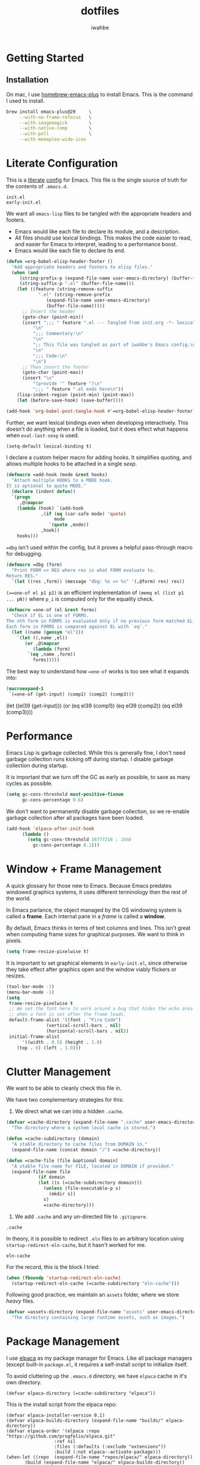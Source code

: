 #+TITLE: dotfiles
#+AUTHOR: iwahbe
#+PROPERTY: header-args :tangle init.el :noweb no-export

* Getting Started

** Installation

On mac, I use [[https://github.com/d12frosted/homebrew-emacs-plus][homebrew-emacs-plus]] to install Emacs. This is the command I used to install.

#+BEGIN_SRC sh :tangle no
brew install emacs-plus@29     \
     --with-no-frame-refocus   \
     --with-imagemagick        \
     --with-native-comp        \
     --with-poll               \
     --with-memeplex-wide-icon
#+END_SRC

* Literate Configuration

This is a [[http://www.literateprogramming.com][literate]] [[help:user-emacs-directory][config]] for Emacs. This file is the single source of truth for the contents of =.emacs.d=.

#+BEGIN_SRC .gitignore :tangle .gitignore
init.el
early-init.el
#+END_SRC

We want all =emacs-lisp= files to be tangled with the appropriate headers and footers.

- Emacs would like each file to declare its module, and a description.
- All files should use lexical bindings. This makes the code easier to read, and easier for Emacs to interpret, leading to a performance boost.
- Emacs would like each file to declare its end.

#+BEGIN_SRC emacs-lisp
(defun =org-babel-elisp-header-footer ()
  "Add appropriate headers and footers to elisp files."
  (when (and
	 (string-prefix-p (expand-file-name user-emacs-directory) (buffer-file-name))
	 (string-suffix-p ".el" (buffer-file-name)))
    (let ((feature (string-remove-suffix
		    ".el" (string-remove-prefix
			   (expand-file-name user-emacs-directory)
			   (buffer-file-name)))))
      ;; Insert the header
      (goto-char (point-min))
      (insert ";;; " feature ".el --- Tangled from init.org -*- lexical-binding: t; -*-\n"
	      "\n"
	      ";;; Commentary:\n"
	      "\n"
	      ";; This file was tangled as part of iwahbe's Emacs config.\n"
	      "\n"
	      ";;; Code:\n"
	      "\n")
      ;; Then insert the footer
      (goto-char (point-max))
      (insert "\n"
	      "(provide '" feature ")\n"
	      ";;; " feature ".el ends here\n"))
    (lisp-indent-region (point-min) (point-max))
    (let (before-save-hook) (save-buffer))))

(add-hook 'org-babel-post-tangle-hook #'=org-babel-elisp-header-footer)
#+END_SRC

Further, we want lexical bindings even when developing interactively. This doesn't do anything when a file is loaded, but it does effect what happens when =eval-last-sexp= is used.

#+BEGIN_SRC emacs-lisp
(setq-default lexical-binding t)
#+END_SRC

I declare a custom helper macro for adding hooks. It simplifies quoting, and allows multiple hooks to be attached in a single /sexp/.

#+BEGIN_SRC emacs-lisp
(defmacro =add-hook (mode &rest hooks)
  "Attach multiple HOOKS to a MODE hook.
It is optional to quote MODE."
  (declare (indent defun))
  `(progn
     ,@(mapcar
	(lambda (hook) `(add-hook
			 ,(if (eq (car-safe mode) 'quote)
			      mode
			    `(quote ,mode))
			 ,hook))
	hooks)))
#+END_SRC

==dbg= isn't used within the config, but it proves a helpful pass-through macro for debugging.

#+BEGIN_SRC emacs-lisp
(defmacro =dbg (form)
  "Print FORM => RES where res is what FORM evaluate to.
Return RES."
  `(let ((res ,form)) (message "dbg: %s => %s" '(,@form) res) res))
#+END_SRC


=(==one-of el p1 p2)= is an efficient implementation of =(memq el (list p1 ... pN))= where =p_i= is computed only for the equality check.

#+BEGIN_SRC emacs-lisp
(defmacro =one-of (el &rest forms)
  "Check if EL is one of FORMS.
The nth form in FORMS is evaluated only if no previous form matched EL.
Each form in FORMS is compared against EL with `eq'."
  (let ((name (gensym "el")))
    `(let ((,name ,el))
       (or ,@(mapcar
	      (lambda (form)
		`(eq ,name ,form))
	      forms)))))
#+END_SRC

The best way to understand how ==one-of= works is too see what it expands into:

#+BEGIN_SRC emacs-lisp :tangle no :results pp :wrap example emacs-lisp
(macroexpand-1
 `(=one-of (get-input) (comp1) (comp2) (comp3)))
#+END_SRC

#+RESULTS:
#+begin_example emacs-lisp
(let
    ((el39
      (get-input)))
  (or
   (eq el39
       (comp1))
   (eq el39
       (comp2))
   (eq el39
       (comp3))))
#+end_example

* Performance

Emacs Lisp is garbage collected. While this is generally fine, I don't need garbage collection runs kicking off during startup. I disable garbage collection during startup.

It is important that we turn off the GC as early as possible, to save as many cycles as possible.

#+BEGIN_SRC emacs-lisp :tangle early-init.el
(setq gc-cons-threshold most-positive-fixnum
      gc-cons-percentage 0.6)
#+END_SRC

We don't want to permanently disable garbage collection, so we re-enable garbage collection after all packages have been loaded.

#+BEGIN_SRC emacs-lisp
(add-hook 'elpaca-after-init-hook
	  (lambda ()
	    (setq gc-cons-threshold 16777216 ; 16mb
		  gc-cons-percentage 0.1)))
#+END_SRC

* Window + Frame Management

A quick glossary for those new to Emacs. Because Emacs predates windowed graphics systems, it uses different terminology then the rest of the world.

In Emacs parlance, the object managed by the OS windowing system is called a *frame*. Each internal pane in a /frame/ is called a *window*.

By default, Emacs thinks in terms of text columns and lines. This isn't great when computing frame sizes for graphical purposes. We want to think in pixels.

#+BEGIN_SRC emacs-lisp :tangle early-init.el
(setq frame-resize-pixelwise t)
#+END_SRC

It is important to set graphical elements in =early-init.el=, since otherwise they take effect after graphics open and the window viably flickers or resizes.

#+BEGIN_SRC emacs-lisp :tangle early-init.el
(tool-bar-mode -1)
(menu-bar-mode -1)
(setq
 frame-resize-pixelwise t
 ;; We set the font here to work around a bug that hides the echo area
 ;; when a font is set after the frame loads.
 default-frame-alist '((font . "Fira Code")
		       (vertical-scroll-bars . nil)
		       (horizontal-scroll-bars . nil))
 initial-frame-alist
      '((width . 0.5) (height . 1.0)
	(top . 0) (left . 1.0)))
#+END_SRC

* Clutter Management

We want to be able to cleanly check this file in.

We have two complementary strategies for this:

1. We direct what we can into a hidden =.cache=.

#+BEGIN_SRC emacs-lisp
(defvar =cache-directory (expand-file-name ".cache" user-emacs-directory)
  "The directory where a system local cache is stored.")

(defun =cache-subdirectory (domain)
  "A stable directory to cache files from DOMAIN in."
  (expand-file-name (concat domain "/") =cache-directory))

(defun =cache-file (file &optional domain)
  "A stable file name for FILE, located in DOMAIN if provided."
  (expand-file-name file
		    (if domain
			(let ((s (=cache-subdirectory domain)))
			  (unless (file-executable-p s)
			    (mkdir s))
			  s)
		      =cache-directory)))
#+END_SRC

2. We add =.cache= and any un-directed file to =.gitignore=.

#+BEGIN_SRC .gitignore :tangle .gitignore
.cache
#+END_SRC

In theory, it is possible to redirect =.eln= files to an arbitrary location using =startup-redirect-eln-cache=, but it hasn't worked for me.

#+BEGIN_SRC .gitignore  :tangle .gitignore
eln-cache
#+END_SRC

For the record, this is the block I tried:

#+BEGIN_SRC emacs-lisp :file early-init.el :tangle no
(when (fboundp 'startup-redirect-eln-cache)
  (startup-redirect-eln-cache (=cache-subdirectory "eln-cache")))
#+END_SRC

Following good practice, we maintain an =assets= folder, where we store /heavy/ files.

#+BEGIN_SRC emacs-lisp
(defvar =assets-directory (expand-file-name "assets" user-emacs-directory)
  "The directory containing large runtime assets, such as images.")
#+END_SRC

* Package Management

I use [[https://github.com/progfolio/elpaca][elpaca]] as my package manager for Emacs. Like all package managers (except built-in =package.el=, it requires a self-install script to initialize itself.

To avoid cluttering up the =.emacs.d= directory, we have =elpaca= cache in it's own directory.

#+BEGIN_SRC elisp
(defvar elpaca-directory (=cache-subdirectory "elpaca"))
  #+END_SRC

  This is the install script from the elpaca repo:

  #+BEGIN_SRC  elisp
(defvar elpaca-installer-version 0.1)
(defvar elpaca-builds-directory (expand-file-name "builds/" elpaca-directory))
(defvar elpaca-order '(elpaca :repo "https://github.com/progfolio/elpaca.git"
			      :ref nil
			      :files (:defaults (:exclude "extensions"))
			      :build (:not elpaca--activate-package)))
(when-let ((repo  (expand-file-name "repos/elpaca/" elpaca-directory))
	   (build (expand-file-name "elpaca/" elpaca-builds-directory))
	   (order (cdr elpaca-order))
	   ((add-to-list 'load-path (if (file-exists-p build) build repo)))
	   ((not (file-exists-p repo))))
  (condition-case-unless-debug err
      (if-let ((buffer (pop-to-buffer-same-window "*elpaca-installer*"))
	       ((zerop (call-process "git" nil buffer t "clone"
				     (plist-get order :repo) repo)))
	       (default-directory repo)
	       ((zerop (call-process "git" nil buffer t "checkout"
				     (or (plist-get order :ref) "--"))))
	       (emacs (concat invocation-directory invocation-name))
	       ((zerop (call-process emacs nil buffer nil "-Q" "-L" "." "--batch"
				     "--eval" "(byte-recompile-directory \".\" 0 'force)"))))
	  (progn (require 'elpaca)
		 (elpaca-generate-autoloads "elpaca" repo)
		 (kill-buffer buffer))
	(error "%s" (with-current-buffer buffer (buffer-string))))
    ((error) (warn "%s" err) (delete-directory repo 'recursive))))
(require 'elpaca-autoloads)
(add-hook 'after-init-hook #'elpaca-process-queues)
(elpaca `(,@elpaca-order))
#+END_SRC

Worth noting: =elpaca= runs asynchronously, and kicks off after =after-init-hook=.

We need to disable =package.el=, Emacs's default package manager. Since =package.el= sets up existing packages before =init.el= runs, we need to do this in =early-init.el=:

#+BEGIN_SRC emacs-lisp :tangle early-init.el
(setq package-enable-at-startup nil)
#+END_SRC

* Splash Screen

Half of customizing Emacs is making the splash screen look fancy.

We redefine =display-startup-echo-area-message=, since there is no built in way to disable it. To make sure I am cognizant of start-up time, I have this set to display the load time of Emacs.

#+BEGIN_SRC emacs-lisp
(defun display-startup-echo-area-message ()
  "Override the default help message by redefining the called function."
  (message "Loaded %s packages in %f seconds"
	   (length (elpaca--queued))
	   (float-time
	    (time-subtract
	     elpaca-after-init-time
	     before-init-time))))
#+END_SRC

I like the simplicity of a random Emacs-related image on screen. I'm not willing to give up on supporting text only situations (such as in the terminal). To that end, there is a fall-back option to display only text.

#+BEGIN_SRC emacs-lisp
(defun =splash-buffer (&optional window)
  "The splash screen.
It is assumed that the splash screen will occupy the whole frame
when it is created.
WINDOW is passed via `window-size-change-functions'.  It is ignored."
  (ignore window)
  (if (not (=one-of (current-buffer)
	    (get-buffer "*scratch*")
	    (get-buffer "*Splash Screen*")))
      ;; If the current buffer is not *scratch*, then Emacs was opened
      ;; onto a file, so we should just display that file.
      (current-buffer)
    (with-current-buffer (get-buffer-create "*Splash Screen*")
      (read-only-mode)
      (make-local-variable 'window-size-change-functions)
      (add-to-list 'window-size-change-functions #'=splash-buffer)
      (let ((inhibit-read-only t))
	(unless (eq (buffer-size) 0)
	  (erase-buffer))
	(if (and (display-graphic-p) (featurep 'image))
	    (=splash-buffer--graphic)
	  (=splash-buffer--text))
	(setq cursor-type nil)
	(goto-char (point-min))
	(setq mode-line-format nil)
	(current-buffer)))))
#+END_SRC

Emacs uses =initial-buffer-choice= to determine what buffer it should start in.

#+BEGIN_SRC emacs-lisp
(setq initial-buffer-choice #'=splash-buffer)
#+END_SRC

** Graphics

Here we want to insert a random image from our list of graphic banner images. Graphic banner images are stored in the =assets= folder. We define our list of images.

#+BEGIN_SRC emacs-lisp
(defvar =emacs-graphic-banners
  (mapcar (lambda (x) (expand-file-name x =assets-directory))
	  '("gnu-head.svg"
	    "emacs-icon.svg"))
  "A list of graphical banners to open Emacs with.
Each element is expected to be the path to a SVG file.")

(defvar =emacs-graphic-banner
  (nth (random (length =emacs-graphic-banners))
       =emacs-graphic-banners)
  "The randomly chosen graphic banner to use for this session.
This is calculated once, so it doesn't change during redisplay.")
#+END_SRC

We then define what a graphic splash buffer will be: A centered image 1/3 down the frame.

#+BEGIN_SRC emacs-lisp
(defun =splash-buffer--graphic ()
  "Display the splash screen with graphics."
  (let* ((img
	  (create-image
	   =emacs-graphic-banner
	   nil nil :width (* (/ (frame-pixel-width) 3) 2)))
	 (img-size (image-size img))
	 (img-width (round (car img-size)))
	 (img-height (round (cdr img-size))))
    ;; We want to center the image around 1/3 down the
    ;; screen. Since the image insert holds the top of the
    ;; image, we need to adjust the insert point by adding
    ;; newlines.
    (insert (make-string (max (- (/ (frame-height) 3) (/ img-height 2)) 0) ?\n))
    ;; Likewise, we want to insert the image in the center of
    ;; the screen but the image inserts from the left. We pad
    ;; our insert point with spaces.
    (insert (make-string (max (- (/ (frame-width) 2) (/ img-width 2)) 0) ? ))
    (insert-image img nil nil nil t)))
    #+END_SRC

** Text

Text banners are stored inline with in =init.el=. They were generated from [[https://patorjk.com/software/taag/#p=display&f=Graffiti&t=Emacs][patorjk.com/software/taag]].

#+BEGIN_SRC emacs-lisp
(defvar =emacs-text-banners
  '(("███████╗███╗   ███╗ █████╗  ██████╗███████╗"
     "██╔════╝████╗ ████║██╔══██╗██╔════╝██╔════╝"
     "█████╗  ██╔████╔██║███████║██║     ███████╗"
     "██╔══╝  ██║╚██╔╝██║██╔══██║██║     ╚════██║"
     "███████╗██║ ╚═╝ ██║██║  ██║╚██████╗███████║"
     "╚══════╝╚═╝     ╚═╝╚═╝  ╚═╝ ╚═════╝╚══════╝")
    ("  _______  ___      ___       __       ______    ________  "
     " /\"     \"||\"  \\    /\"  |     /\"\"\\     /\" _  \"\\  /\"       ) "
     "(: ______) \\   \\  //   |    /    \\   (: ( \\___)(:   \\___/  "
     " \\/    |   /\\\\  \\/.    |   /' /\\  \\   \\/ \\      \\___  \\    "
     " // ___)_ |: \\.        |  //  __'  \\  //  \\ _    __/  \\\\   "
     "(:      \"||.  \\    /:  | /   /  \\\\  \\(:   _) \\  /\" \\   :)  "
     " \\_______)|___|\\__/|___|(___/    \\___)\\_______)(_______/   "))
  "A list of non-graphical banners.
Each banner is expected to be a list of text, where each text
element is a single line.")

(defvar =emacs-text-banner
  (nth (random (length =emacs-text-banners)) =emacs-text-banners)
  "The text banner to use for this session.
This is calculated once so it doesn't change during redisplay")
#+END_SRC

The display function is similar to the graphic version, aiming to put the text centered 1/3 down the frame.

#+BEGIN_SRC emacs-lisp
(defun =splash-buffer--text ()
  "Display the splash screen with only text."
  (let ((banner =emacs-text-banner)
	(empty-line "\n"))
    (dotimes (_ (- (/ (frame-height) 3) (/ (length banner) 2) 2))
      (insert empty-line))
    (mapc (lambda (x) (insert x "\n")) banner))
  (let ((fill-column (frame-width)))
    (center-region (point-min) (point-max))))
#+END_SRC

* UI

I understand what the scratch buffer does, so the explanation is not necessary.

#+begin_src emacs-lisp
(setq initial-scratch-message nil)
#+end_src

I don't need the additional delay of typing "es" or "o". "y" or "n" is sufficient.

#+BEGIN_SRC emacs-lisp
(fset #'yes-or-no-p #'y-or-n-p)
#+END_SRC

Text editors should not make sound.

#+BEGIN_SRC emacs-lisp
(setq ring-bell-function #'ignore)
#+END_SRC

** Theme

Emacs uses a concept called a =theme= to control system appearance. Each theme applies a layer of =face= description to the loaded buffer. The ordered list of enabled themes is defined in =custom-enabled-themes=.

When I load a theme, I only want that theme to apply. I don't want the previous theme to effect the current experience. To solve this, I define a =load-theme= wrapper called ==load-theme=.

#+BEGIN_SRC emacs-lisp
(defun =load-theme (theme)
  "Load THEME without asking for permission."
  (load-theme (pcase theme
		('light 'spacemacs-light)
		('dark 'spacemacs-dark)
		(other other))
	      t)
  ;; Disable previous themes
  (mapc #'disable-theme (cdr custom-enabled-themes)))
#+END_SRC

I'm currently using [[https://github.com/nashamri/spacemacs-theme][spacemacs-theme]], both light and dark as my goto-theme.

#+BEGIN_SRC emacs-lisp
(elpaca spacemacs-theme
#+END_SRC

Mac has a concept of light and dark mode at the system level. Emacs can be built with hooks to support system appearance change. I want use these hooks when available.

#+BEGIN_SRC emacs-lisp
  (if (boundp 'ns-system-appearance)
      (=add-hook ns-system-appearance-change-functions #'=load-theme)
#+END_SRC

When there isn't any system input for the theme, we will just load the ='light= theme by default.

#+BEGIN_SRC emacs-lisp
    (=load-theme 'light)))
#+END_SRC

** Cursor

I expect the cursor to be static, and I prefer a bar over a block.

#+BEGIN_SRC emacs-lisp
(setq-default cursor-type 'bar)
(blink-cursor-mode -1)
#+END_SRC

* Modeline

Current customization is basic, and worth revisiting.

I need to know the line and column number.

#+BEGIN_SRC emacs-lisp
(line-number-mode +1)
(column-number-mode +1)
#+END_SRC

* Introspection

Emacs is famously introspectable. This is facilitated by the =describe-*= functions. The built in introspection is excellent, but it can be improved by showing more information about the values variables hold. The main improvement available is showing the source code where the inspected item is defined. This is what [[https://github.com/Wilfred/helpful][Wilfred/helpful]] does.

#+BEGIN_SRC emacs-lisp
(elpaca helpful
  (global-set-key [remap describe-function] #'helpful-callable)
  (global-set-key [remap describe-key] #'helpful-key)
  (global-set-key [remap describe-variable] #'helpful-variable)
  (global-set-key [remap describe-command] #'helpful-command))
#+END_SRC

Since we are happy with default bindings here, we just remap the existing binding to the =helpful= variant.

* Native compilation

Emacs has support for native compilation of elisp code. This feature leads to a noticeable speedup in performance dependent packages, such as =eglot= and =jsonian=. Emacs compiles elisp code asynchronous in the background when a package is loaded.

We don't want to see compilation errors pop up for existing packages we have, since they are generally not actionable. We instead shunt them into the =*Warnings*= buffer.

#+BEGIN_SRC emacs-lisp
(setq native-comp-async-report-warnings-errors 'silent)
#+END_SRC

* Movement

Emacs defines a multitude of ways to navigate around, but I often find it lacking in certain respects.

** TODO Windows

** Jump to character

One thing I miss from =vim= is the ability to easily jump between and around characters. I have written a small package to accomplish this, called /GoTo Quickly/, and I load that now.

#+BEGIN_SRC emacs-lisp
(load (expand-file-name "gtq.el" user-emacs-directory))
#+END_SRC

It defines =gtq-goto=, which brings up a model interface for quickly navigating among characters.

#+BEGIN_SRC  emacs-lisp
(global-set-key (kbd "C-'") #'gtq-goto)
#+END_SRC

If the package proves useful, I will expand it and probably add more bindings, but right not it's pretty simple.

* Whitespace

Trailing whitespace is generally wrong. However, I need to be careful that I don't have lots of whitespace diffs on shared files. =ws-butler= handles this nicely.

Since the package is unmaintained, I use hlissner's (of Doom Emacs fame) fork, on the grounds that since it is used by a popular distribution, it will probably work.

#+BEGIN_SRC emacs-lisp
(elpaca (ws-butler :host github :repo "hlissner/ws-butler")
#+END_SRC

It is enabled everywhere.

#+BEGIN_SRC emacs-lisp
  (ws-butler-global-mode))
#+END_SRC

I use =fill-paragraph= often. It defaults to /70/ characters, which is too conservative for me.

#+BEGIN_SRC emacs-lisp
(setq-default fill-column 90)
#+END_SRC

* Session persistence & Backups

By default, Emacs scatters backup and auto-save files over the directory in use, but does not remember useful information such as where I was last I edited the buffer. This needs to be fixed.

=save-place-mode= is a built-in global minor mode to save the position of point in a buffer, and to persist that between sessions. It does that by writing each buffer position to a file, and then referring to the file when a buffer is revisited. This is fine, but we want to redirect the file to our cache.

#+BEGIN_SRC emacs-lisp
(setq save-place-file (=cache-file "places"))
(save-place-mode +1)
#+END_SRC

I move all auto-saves into a centralized directory that I know is /not/ under source control.

#+BEGIN_SRC emacs-lisp
(setq auto-save-list-file-prefix
      (concat (=cache-subdirectory "auto-save-list") ".saves-"))
#+END_SRC

Similarly, I move all backups to a cache directory.

The ="."= means that this is the backup location for files in all directories.

#+BEGIN_SRC emacs-lisp
(setq backup-directory-alist `(("." . ,(=cache-subdirectory "backup"))))
#+END_SRC

* Project Management

As far as I know, Emacs has two project management solutions: [[https://github.com/bbatsov/projectile][projectile]] and [[https://github.com/emacs-mirror/emacs/blob/master/lisp/progmodes/project.el][project.el]]. Because =project.el= is in-trunk, I have decided to use it. It works out of the box, but I still needed a couple of tweaks.

=project.el= caches which projects have been accessed, which needed to be re-mapped into the cache directory.

#+BEGIN_SRC emacs-lisp
(setq project-list-file (=cache-file "projects"))
#+END_SRC

When a project is entered, =project-switch-commands= is used to determine what dialog is displayed to the user.

Before a switch command is executed, I set =default-directory= to the project I just switched to. This enables commands like =magit= and =vterm= to kick off in the new project.

#+BEGIN_SRC emacs-lisp
(defun =project-set-switch-commands (pallet)
  "Set `project-switch-commands'.

This function alters the commands passed in via PALLET to make
them aware of the new project."
  (setq project-switch-commands
	(mapcar
	 (lambda (x) (cons
		      (lambda ()
			(interactive)
			(let ((default-directory
			       (or project-current-directory-override
				   default-directory)))
			  (funcall-interactively (car x))))
		      (cdr x)))
	 pallet)))
#+END_SRC

We now define the actual command pallet we want.

#+BEGIN_SRC emacs-lisp
(=project-set-switch-commands
      '((project-find-file "Find file" "f")
	(consult-find "`find` file" "C-f")
	(consult-ripgrep "Find regexp" "g")
	(magit "Git" "v")
	(vterm "Shell" "t")))
#+END_SRC

* Completion

A lot of Emacs customization goes into Emacs, which impressively does nothing out of the box.

** Completion at point

For completion at point, there are two main options: [[https://github.com/minad/corfu][corfu]] and [[https://company-mode.github.io][company]]. =company= is by far the 800 pound gorilla in this fight with a large number of custom backends.  I have decided to use =corfu= instead, since it integrates with Emacs's existing =completion-at-point-functions=.

#+BEGIN_SRC emacs-lisp
(elpaca corfu
#+END_SRC

I prefer aggressive completion.

#+BEGIN_SRC emacs-lisp
(setq corfu-auto t          ;; Complete when available
      corfu-auto-delay 0    ;; Without any delay
      corfu-auto-prefix 1)  ;; Wait only for the first character
#+END_SRC

I want completion to be enabled everywhere.

#+BEGIN_SRC emacs-lisp
(global-corfu-mode)
#+END_SRC

Finally, I want completion to not interfere with my normal typing. By default, return finalizes a completion. I find this super disruptive, since I often want to type =RET=, even when a completion is prompted. The solution is to unbind =RET= and rebind a less intrusive option. I use control-space.

This unbinds ="RET"= in the map =corfu= uses during completion. The trailing =t= ensures that we are removing this binding, not just setting it to =nil=. This allows fallback to other keymaps (such as the =self-insert-command= in the =global-mode-map=).

#+BEGIN_SRC emacs-lisp
(define-key corfu-map (kbd "RET") nil t)
#+END_SRC

I then apply the correct bindings for Ctrl-Space. Unfortunately, there doesn't seem to be a binding that applies to both the terminal and the GUI, so I apply a separate binding for both.

#+BEGIN_SRC emacs-lisp
(dolist (spc '("C-@" "C-SPC"))
  ;; C-@ works in the terminal, but not in GUI.
  ;; C-SPC works in GUI, but not in the terminal.
  (define-key corfu-map (kbd spc) #'corfu-insert)))
#+END_SRC

=corfu= only works on a GUI. When I don't have access to a GUI, I load [[https://codeberg.org/akib/emacs-corfu-terminal][corfu-terminal]] to get the graphics to stay consistent.

#+BEGIN_SRC emacs-lisp
(unless (display-graphic-p)
  ;; Since we don't need the additional mode on GUI, only download it
  ;; when on a TTY.
  (elpaca (corfu-terminal
	   :type git
	   :repo "https://codeberg.org/akib/emacs-corfu-terminal.git")
    (corfu-terminal-mode +1)))
#+END_SRC

** TODO Minibuffer completion

#+BEGIN_SRC emacs-lisp
;; A vertical completion framework, applying a nicer UX to default
;; compleating-read style completion.
(elpaca vertico
  (setq vertico-cycle t)
  (vertico-mode))

;; Helpful information in the margin of `vertico' completions.
(elpaca marginalia (marginalia-mode))

(elpaca orderless
  (setq completion-styles '(orderless basic)
	completion-category-overrides '((file (styles basic partial-completion)))))
#+END_SRC

** Enhanced consulting completion

[[https://github.com/minad/consult][consult]] is a utility package that provides a boat load of /improved/ consulting commands. I rebind several existing built-in commands with their =consult= equivalent.

#+BEGIN_SRC emacs-lisp
(elpaca consult
  (global-set-key [remap goto-line] #'consult-goto-line)
  (global-set-key [remap Info-search] #'consult-info)
  (global-set-key [remap yank-pop] #'consult-yank-pop)
  (global-set-key [remap imenu] #'consult-imenu)

  ;; By default, consult applies the prefix ?# to all registers, which
  ;; is not necessary.
  (setq consult-register-prefix nil)

  (global-set-key [remap jump-to-register] #'consult-register-load)
  (global-set-key [remap switch-to-buffer] #'consult-buffer)
  (global-set-key [remap switch-to-buffer-other-frame] #'consult-buffer-other-frame)
  (global-set-key [remap switch-to-buffer-other-window] #'consult-buffer-other-window)
  (define-key isearch-mode-map [remap isearch-edit-string] #'consult-isearch-history))
#+END_SRC

* Major Modes

Emacs defines the general behavior of each buffer with a =major-mode= (stored in a variable of the same name). In general, each language defines a major mode, as well as Emacs specific interaction environments like =dired= and =magit=. Major modes support inheritance, with all modes derived from =fundamental-mode=.

** Text Mode

Text mode is the parent mode for unstructured text.

We want spelling support for text all text modes, so we turn on =flyspell-mode= for =text-mode=. This applies for all derived modes as well.

#+BEGIN_SRC emacs-lisp
(=add-hook 'text-mode-hook
  #'flyspell-mode
  #'visual-line-mode)
#+END_SRC

** Programming Mode

=prog-mode= is for writing structured text for a computer to read (programs). All programming language major modes and most data format major modes are ultimately derived from =prog-mode=.

For programming, we want spellcheck for strings and comments, but not necessarily for all text (such as variable names). Flyspell provides =flyspell-prog-mode= for this purpose.

#+BEGIN_SRC emacs-lisp
(=add-hook prog-mode-hook #'flyspell-prog-mode)
#+END_SRC

Programming languages introduce a new type of error: syntax errors. This is handled by =flymake=, which we enable for all programming languages.

#+BEGIN_SRC emacs-lisp
(=add-hook prog-mode-hook #'flymake-mode)
#+END_SRC

*** Tree Sitter

Emacs 29 includes built-in support for [[https://tree-sitter.github.io/tree-sitter/][tree-sitter]], under the =treesit= prefix. Paradoxically, they enable some tree sitter modes by default, but don't bundle the appropriate grammars into Emacs. This means that an unconfigured Emacs errors when opening a =.ts= file.

=emacs -Q bad-decision.ts=  fails with

#+BEGIN_QUOTE
 ■  Warning (treesit): Cannot activate tree-sitter, because language definition\
 for typescript is unavailable (not-found): (libtree-sitter-typescript.so libtr\
ee-sitter-typescript.dylib) No such file or directory
#+END_QUOTE

We need to define the set of valid language grammars.

#+BEGIN_SRC emacs-lisp
(setq treesit-language-source-alist
      '((typescript . ("https://github.com/tree-sitter/tree-sitter-typescript" "master" "typescript/src"))))
#+END_SRC

By default, =treesit= installs grammars in =(expand-file-name "tree-sitter" user-emacs-directory)=. We want to redirect this to a directory in =.cache=.

#+BEGIN_SRC emacs-lisp
(defvar =treesit-language-cache (=cache-subdirectory "tree-sitter")
  "The directory to cache compiled tree-sitter language files.")

(add-to-list 'treesit-extra-load-path =treesit-language-cache)

(advice-add #'treesit--install-language-grammar-1 :around
	    (lambda (fn out-dir &rest args)
	      (apply fn (or out-dir =treesit-language-cache) args)))
#+END_SRC

** Emacs Lisp

=emacs-lisp-mode= is the major mode used when editing Emacs lisp. Emacs is already pretty good at editing lisps (kind of it's thing). It is pretty stingy on syntax highlighting though, which is especially painful for a heavily dynamic language. I use [[https://github.com/Fanael/highlight-defined][highlight-defined]] to highlight symbols that are known to be defined in the current session.

By default, =highlight-defined= uses its own set of faces. I don't want to spend the effort to maintain a custom set of faces. Setting =highligh-defined-face-use-itself= restores the default faces. This effectively sets =highlight-defined-${KIND}-name-face= to =font-lock-${KIND}-name-face=.

#+BEGIN_SRC emacs-lisp
(elpaca highlight-defined
  (setq highlight-defined-face-use-itself t) ;; Use standard faces when highlighting.
  (=add-hook emacs-lisp-mode-hook #'highlight-defined-mode))
#+END_SRC

** JSON

I maintain my own major mode for json: =jsonian=. It has some cool features, but the major win is working well in large buffers.

To avoid recomputing strings vs keys, =jsonian= can use existing syntax highlighting as pre-computed indexes. Unfortunately, the Emacs 29 version bump changed how =font-lock= applied, and broke this optimization. I disable it on newer Emacs versions.

#+BEGIN_SRC emacs-lisp
(elpaca jsonian
  (setq jsonian-ignore-font-lock (>= emacs-major-version 29)))
#+END_SRC

** Git

[[https://magit.vc][Magit]] is everyone's favorite git client, and I'm no exception.

#+BEGIN_SRC emacs-lisp
(elpaca magit)
#+END_SRC

I often share code snippets from GitHub repos. It is helpful to be able to link to snippets without going to [[https://github.com][github.com]], and GitHub maintains a stable and easily compute-able link format.

GitHub formats repo links like so:

#+BEGIN_SRC
github.com/${ORG}/${REPO}/blob/${COMMIT-SHA}/${FILE_PATH}#L${LINE_START}[-L${LINE_END}]
#+END_SRC

We can quickly and easily retrieve this information. The =(interactive "r")= tells Emacs that this function should accept the current region when called interactively. We save the generated URL into the =kill-ring=, and print it to the screen.

#+BEGIN_SRC emacs-lisp
(defun =github-code-region (start end)
  "Copy the GitHub permalink of the highlighted region into the `kill-ring'.
Operate on the region defined by START to END."
  (interactive "r")
  (let ((line-start (line-number-at-pos start t))
        (line-end (line-number-at-pos end t))
        (commit (magit-git-string "rev-parse" "--verify" "HEAD"))
        (path (magit-current-file))
        (url (car-safe (magit-config-get-from-cached-list "remote.origin.url"))))
    (unless url
      (user-error "Could not get remote URL"))
    (kill-new
     (format "%s/blob/%s/%s#L%d%s"
             (string-trim-right url (regexp-quote ".git")) commit path line-start
             (if (= line-start line-end)
                 ""
	       (format "-L%d" line-end))))
    (message "Github link to region: %s" (car kill-ring))))
#+END_SRC

*** Transient

Magit handles it's lovely UX with a subsidiary package: [[https://github.com/magit/transient][transient]], which caches its history locally. We need to remap this into =.cache= to keep =.emacs.d= clean. We don't need to =require= transient ourselves, since Magit depends on it.

#+BEGIN_SRC emacs-lisp
;; Transient does not define it's own history dir, so we do it ourselves.
(defvar =transient-cache-dir (=cache-subdirectory "transient")
  "The directory where transient history files are stored.")
(setq
 transient-history-file (expand-file-name "history.el" =transient-cache-dir)
 transient-values-file (expand-file-name "values.el" =transient-cache-dir)
 transient-levels-file (expand-file-name "levels.el" =transient-cache-dir))
#+END_SRC

** Org Mode

[[https://orgmode.org][org-mode]] is a staple of Emacs, providing a todo list, calendar, literate programming environment and much more. =org-mode= comes built-in to Emacs, but I think it's worth opting into a more developed version.

#+BEGIN_SRC emacs-lisp
(elpaca org)
#+END_SRC

=org-mode= is structured around putting all your =.org= files into a single directory. It isn't required, but I generally do it anyway. The default value is =~/org=, but I prefer =~/Documents/org=, since it is synced by iCloud. This makes my =.org= files accessible on my iPhone and iPad.

#+BEGIN_SRC emacs-lisp
(setq org-directory "~/Documents/org"
      org-id-locations-file (=cache-file "id-locations" "org"))
#+END_SRC

*** Readability

=org-mode= is primarily used for reading, so it's worth making it look as nice as possible.

I hide markup text such as =*=, =/= and ===.

#+BEGIN_SRC emacs-lisp
(setq org-hide-emphasis-markers t)
#+END_SRC

Similarly, we can render pretty equations like =(\alpha - \beta) \div \Omega=.

#+BEGIN_SRC emacs-lisp
(setq org-pretty-entities t)
#+END_SRC

I replace stand org bullets with graphical overlays.

#+BEGIN_SRC emacs-lisp
(elpaca org-bullets (=add-hook org-mode-hook #'org-bullets-mode))
#+END_SRC

I would prefer that org is read with variable width text, but I need source blocks and tables to be rendered with fixed width text. This can be accomplished by overriding org text properties.

This solution was inspired by [[https://zzamboni.org/post/beautifying-org-mode-in-emacs/][zzamboni]].

#+BEGIN_SRC emacs-lisp
(custom-theme-set-faces
 'user
 '(variable-pitch ((t (:family "Helvetica"))))
 '(fixed-pitch ((t ( :family "Fira Code Retina"))))
 '(org-block ((t (:inherit fixed-pitch))))
 '(org-code ((t (:inherit (shadow fixed-pitch)))))
 '(org-document-info ((t (:foreground "dark orange"))))
 '(org-document-info-keyword ((t (:inherit (shadow fixed-pitch)))))
 '(org-indent ((t (:inherit (org-hide fixed-pitch)))))
 '(org-link ((t (:foreground "royal blue" :underline t))))
 '(org-meta-line ((t (:inherit (font-lock-comment-face fixed-pitch)))))
 '(org-property-value ((t (:inherit fixed-pitch))) t)
 '(org-special-keyword ((t (:inherit (font-lock-comment-face fixed-pitch)))))
 '(org-table ((t (:inherit fixed-pitch :foreground "#83a598"))))
 '(org-tag ((t (:inherit (shadow fixed-pitch) :weight bold :height 0.8))))
 '(org-verbatim ((t (:inherit (shadow fixed-pitch))))))
#+END_SRC

I can now safely enable variable pitch mode.

#+BEGIN_SRC emacs-lisp
(=add-hook org-mode-hook #'variable-pitch-mode)
#+END_SRC

*** Org as a ToDo App

=org-mode= defines a =TODO= item as any header that begins with a todo /keyword/.  The keywords are defines as so.

#+BEGIN_SRC emacs-lisp
(setq org-todo-keywords
      '((sequence "TODO(t)" "WAIT(w)" "DONE(d)")
	(type "PROJ(p)")
	(type "KILL(k)")
	(type "LOOP(l)")))
#+END_SRC

I want to leave a small note every time a =TODO= changes state.

#+BEGIN_SRC emacs-lisp
(setq org-log-done 'note)
#+END_SRC

*** Org Agenda

=org-agenda= is a component of =org-mode= that displays =TODO= elements as part of a time view.

I scatter =TODO= elements all over my org files, so I need to tell =org-mode= which directories it should search through.

#+BEGIN_SRC emacs-lisp
(setq org-agenda-files (list org-directory))
#+END_SRC

I generally use it to discover what I need to do this week, so I tell it to work in increments of a week.

#+BEGIN_SRC emacs-lisp
(setq org-agenda-span 'week)
#+END_SRC

*** Source Blocks

Org allows embedded source blocks, framed by =#+BEGIN_SRC= and =#+END_SRC=.

By default, they are indented, but this is confusing since it doesn't match other text (which is not). I disable source indentation:

#+BEGIN_SRC emacs-lisp
(setq org-src-preserve-indentation t)
#+END_SRC

*** Org Roam

Org-roam is a [[https://en.wikipedia.org/wiki/Zettelkasten][zettelkasten]] based notes system. It is an extension to =org-mode=.

#+BEGIN_SRC emacs-lisp
(elpaca org-roam
  (setq org-roam-directory (expand-file-name "roam" org-directory)
	org-roam-db-location (=cache-file "roam.db" "org"))
  ;; `org-roam-node-list' is called before a list of nodes is displayed to the user. We
  ;; use it as a prompt to turn on database syncing without slowing down startup.
  (advice-add #'org-roam-node-list :before (lambda (&rest _) (org-roam-db-autosync-mode +1))))
#+END_SRC
*** Utilities

This is a utility function to resolve GH links to their issue name.

TODO Combine ==org-describe-link= with =org-link-make-description-function= to get the desired behavior by default.

#+BEGIN_SRC emacs-lisp
(defun =org-describe-link ()
  "Heuristically add a description to the `org-mode' link at point."
  (interactive)
  (when-let* ((ctx (org-element-context))
              (type (org-element-type ctx))
	      (link (org-element-property :raw-link ctx))
	      (description (pcase link
			     ;; This is an https: link to a github issue, so we can use
			     ;; `gh` to get the issue title and display that as the
			     ;; description.
			     ((pred (string-match
				     "https://github.com/\\([-a-zA-Z0-9]+\\)/\\([-a-zA-Z0-9]+\\)/issues/\\([0-9]+\\)"))
			      (with-temp-buffer
				(unless (equal 0
					       (call-process
						(executable-find "gh") nil t nil
						"issue" "view" (substring link (match-beginning 3) (match-end 3))
						(concat "--repo="
							(substring link (match-beginning 1) (match-end 1))
							"/"
							(substring link (match-beginning 2) (match-end 2)))
						"--json=title"))
				  (user-error "Failed to get title from GH"))
				(goto-char (point-min))
				(alist-get 'title (json-parse-buffer :object-type 'alist))))
			     ;; Unable to describe link, so let the user do it
			     (_
			      (message "No option matched to describe the link at point: %s" link)
			      nil))))
    (save-excursion
      (delete-region (org-element-property :begin ctx)
		     (org-element-property :end ctx))
      (org-insert-link link link description))))
#+END_SRC

** Terminal

There are quite a few different terminal emulators for Emacs, from the built in =term= to the fully Emacs Lisp based shell =eshell=. I prefer [[https://github.com/akermu/emacs-libvterm][vterm]], an Emacs integration of the [[https://launchpad.net/libvterm][libvterm]] C99 library. It acts as a fully function unconstrained terminal, just like =Termnial.app= or [[https://github.com/alacritty/alacritty][Alacritty]].

#+BEGIN_SRC emacs-lisp
(elpaca vterm
  <<defun-term>>)
#+END_SRC

=vterm= isn't project aware, but I would prefer that it was. This can be accomplished by advising the =vterm= function.

#+NAME: defun-term
#+BEGIN_SRC emacs-lisp
(defun =advice--vterm (fn &rest args)
  "Advice for `vterm'.
Redirect the `default-directory' of `vterm' to be project aware.
Fix the naming of the resulting buffer to be project unique.

FN is the original `vterm' function.
ARGS are it's arguments."
  (if-let ((project (project-current)))
      (let ((default-directory (project-root project))
	    (vterm-buffer-name (concat "*vterm<" (project-name project) ">*")))
	(apply fn args))
    (apply fn args)))
(advice-add #'vterm :around #'=advice--vterm)
#+END_SRC

We ensure that =vterm= buffers are cleaned up when they are a part of a project by adding them to =project-kill-buffers=.

#+NAME: kill-vterm
#+BEGIN_SRC emacs-lisp
(require 'project)
(add-to-list 'project-kill-buffer-conditions
	     '(and
	       (derived-mode . vterm-mode)
	       "^\\*vterm<.*>\\*$"))
#+END_SRC

It is possible to integrate Emacs's =default-directory= with =vterm=, but it requires shell side support. Specifically, the running shell needs to =source= a file that =vterm= includes. We make this easier by projecting that file into =vterm='s environment.

#+BEGIN_SRC emacs-lisp
(setq vterm-environment
      (list (concat "VTERM_DATA="
		    (expand-file-name "repos/emacs-libvterm/etc/emacs-vterm-zsh.sh"
				      elpaca-directory))))
#+END_SRC

I then utilize this variable in my =.zshrc= file:

#+BEGIN_SRC zsh :tangle no
if [[ "$INSIDE_EMACS" = vterm ]]; then
    src="$VTERM_DATA"
    if [[ -f "$src" ]]; then
        source "$src"
    else
        echo "Could not find vterm fish file to source: $src"
    fi
fi
#+END_SRC

** Go

I need a major mode: =go-mode=.

#+BEGIN_SRC emacs-lisp
(elpaca go-mode)
#+END_SRC

 I hook up =eglot= for serving =lsp= and a format on save hook.

#+BEGIN_SRC emacs-lisp
(=add-hook go-mode-hook
  #'eglot-ensure
  (lambda () (add-hook 'before-save-hook #'gofmt-before-save nil t)))
#+END_SRC

** Markdown

=markdown-mode= provides Markdown support.

#+BEGIN_SRC emacs-lisp
(elpaca markdown-mode
#+END_SRC

This snippet automatically activates =markdown-mode= for files ending in =.markdown=, =.md=.

#+BEGIN_SRC emacs-lisp
  (autoload 'markdown-mode "markdown-mode"
    "Major mode for editing Markdown files" t)
  (add-to-list 'auto-mode-alist '("\\.markdown\\'" . markdown-mode))
  (add-to-list 'auto-mode-alist '("\\.md\\'" . markdown-mode))
#+END_SRC

Because GitHub is so dominant, I assume that any =README.md= is going in GitHub, and use GitHub Flavored Markdown (GFM). I'm not sure if I intend to keep this snippet, but it was recommended by =markdown-mode='s website.

#+BEGIN_SRC emacs-lisp
  (autoload 'gfm-mode "markdown-mode"
    "Major mode for GitHub Flavored Markdown files" t)
  (add-to-list 'auto-mode-alist '("README\\.md\\'" . gfm-mode)))
#+END_SRC

** YAML

#+BEGIN_SRC emacs-lisp
(elpaca yaml-mode)
#+END_SRC

* Pulumi

I currently work for [[https://www.pulumi.com][Pulumi]], and I define a set of special functions to work specifically with Pulumi specific data formats.

Pulumi defines its providers with a [[https://www.pulumi.com/docs/guides/pulumi-packages/schema/][schema]]. This function follows internal schema links by leveraging  [[JSON][jsonian]].

#+BEGIN_SRC emacs-lisp
(defun =pulumi-follow-schema-link ()
  "Follow a link in the pulumi schema."
  (interactive)
  (unless (derived-mode-p 'jsonian-mode)
    (user-error "Requires `jsonian-mode'"))
  (if-let* ((pos (jsonian--string-at-pos))
            (s (buffer-substring-no-properties (1+ (car pos)) (1- (cdr pos))))
            (seperator (string-search "/" s 3))
            (path (concat "[\"" (substring s 2 seperator) "\"]" "[\"" (substring s (1+ seperator)) "\"]")))
      (jsonian-find path)
    (user-error "Something went wrong")))
#+END_SRC

Pulumi has repos, so many repos. Often, working on a bug in one repository requires linking in several others. These functions make adding go module [[https://go.dev/ref/mod#go-mod-file-replace][replace]] directives to other Pulumi repositories easy.

#+BEGIN_SRC emacs-lisp
(defun =pulumi-go-src-root ()
  "The root of the pulumi go src."
  (expand-file-name
   "src/github.com/pulumi"
   (or
    (getenv "GOPATH")
    (expand-file-name
     "go"
     (expand-file-name
      user-login-name
      "/Users" )))))

(defun =pulumi-go-projects ()
  "A list of go project paths under the pulumi org."
  (seq-map #'car
           (seq-filter (lambda (attr)
                         (and
                          (cadr attr) ;; A directory
                          (not (member (car attr) '("." ".." "templates")))))
                       (directory-files-and-attributes (=pulumi-go-src-root)))))

(defun =pulumi-go-modules (dir depth)
  "A list of go paths contained in the directory.
DEPTH specifies how many levels to search through."
  (when (and dir (>= depth 1) (file-directory-p dir))
    (let ((root (expand-file-name "go.mod" dir)))
      (if (file-exists-p root)
          (with-temp-buffer
            (insert-file-contents-literally root)
            (search-forward-regexp "^module \\(.+\\)$")
            (list
             dir
             (buffer-substring
              (match-beginning 1)
              (match-end 1))))
        (flatten-list
         (seq-filter #'identity
                     (seq-map
                      (lambda (x) (=pulumi-go-modules (expand-file-name x dir) (1- depth)))
                      (seq-filter (lambda (x) (not (member x '("." ".."))))
                                  (directory-files dir)))))))))

(defun =pulumi-module-path-map ()
  (let ((m (make-hash-table :test #'equal))
        (root (=pulumi-go-src-root)))
    (mapc
     (lambda (dir)
       (let* ((p (expand-file-name dir root))
             (path-and-mods (=pulumi-go-modules p 2)))
         (while path-and-mods
           (puthash (cadr path-and-mods) (car path-and-mods) m)
           (setq path-and-mods (cddr path-and-mods)))))
     (=pulumi-go-projects))
    m))

(defun =pulumi-replace (&optional arg)
  "Insert the appropriate `replace` directive for a pulumi project."
  (interactive
   (list (completing-read "Select replace target: "
                          (=pulumi-module-path-map)
                          nil t)))
  (insert "replace " arg " => "
          (file-relative-name
           (gethash arg (=pulumi-module-path-map)))
          "\n"))
#+END_SRC

* Custom framework

In general, we want all customizations to occur in =init.org=. Since there is no obvious way to non-destructively disable =custom=, we set it to use an external file: =custom.el=.

#+BEGIN_SRC emacs-lisp
(setq custom-file (expand-file-name "custom.el" user-emacs-directory))
#+END_SRC

Customizations aren't loaded by default, so we also need to instruct Emacs to load =custom.el= if it exists.

#+BEGIN_SRC emacs-lisp
(when (file-exists-p custom-file)
  (load custom-file))
#+END_SRC
